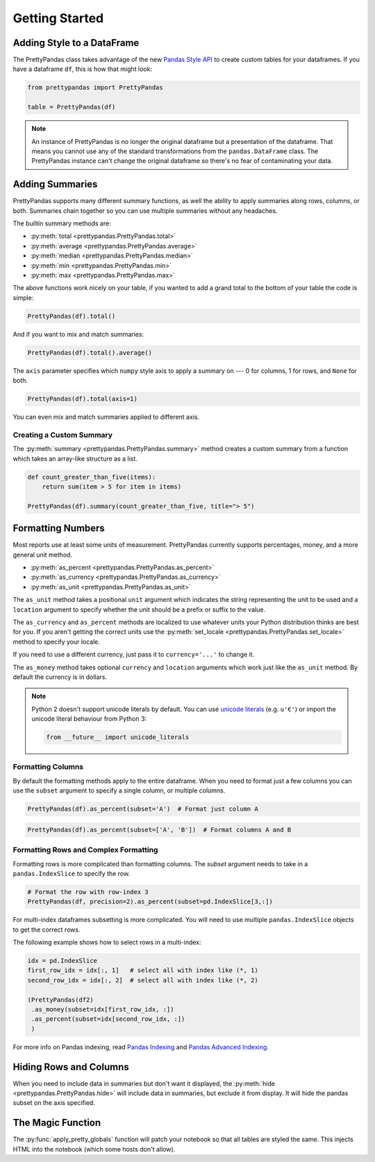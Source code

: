 .. quickstart:

Getting Started
===============

Adding Style to a DataFrame
---------------------------

The PrettyPandas class takes advantage of the new `Pandas Style API`_ to create
custom tables for your dataframes. If you have a dataframe ``df``, this is how
that might look:

.. _Pandas Style API: http://pandas.pydata.org/pandas-docs/stable/style.html

.. code-block:: python

    from prettypandas import PrettyPandas

    table = PrettyPandas(df)

.. image:: _static/Images/1@2x.png
    :width: 276px

.. note::
    An instance of PrettyPandas is no longer the original dataframe but
    a presentation of the dataframe. That means you cannot use any of the
    standard transformations from the ``pandas.DataFrame`` class. The
    PrettyPandas instance can't change the original dataframe so there's no
    fear of contaminating your data.

Adding Summaries
----------------

PrettyPandas supports many different summary functions, as well the ability to
apply summaries along rows, columns, or both. Summaries chain together so you
can use multiple summaries without any headaches.

The builtin summary methods are:

* :py:meth:`total <prettypandas.PrettyPandas.total>`
* :py:meth:`average <prettypandas.PrettyPandas.average>`
* :py:meth:`median <prettypandas.PrettyPandas.median>`
* :py:meth:`min <prettypandas.PrettyPandas.min>`
* :py:meth:`max <prettypandas.PrettyPandas.max>`

The above functions work nicely on your table, if you wanted to add a grand
total to the bottom of your table the code is simple:

.. code-block:: python

    PrettyPandas(df).total()

.. image:: _static/Images/total@2x.png
    :width: 311px

And if you want to mix and match summaries:

.. code-block:: python

    PrettyPandas(df).total().average()

.. image:: _static/Images/average@2x.png
    :width: 334px

The ``axis`` parameter specifies which ``numpy`` style axis to apply a summary
on --- 0 for columns, 1 for rows, and ``None`` for both.

.. code-block:: python

    PrettyPandas(df).total(axis=1)

.. image:: _static/Images/alt_axis@2x.png
    :width: 349px

You can even mix and match summaries applied to different axis.

Creating a Custom Summary
^^^^^^^^^^^^^^^^^^^^^^^^^

The :py:meth:`summary <prettypandas.PrettyPandas.summary>` method creates a custom summary
from a function which takes an array-like structure as a list.

.. code-block:: python

    def count_greater_than_five(items):
        return sum(item > 5 for item in items)

    PrettyPandas(df).summary(count_greater_than_five, title="> 5")

.. image:: _static/Images/custom_fn@2x.png
    :width: 287px


Formatting Numbers
------------------

Most reports use at least some units of measurement. PrettyPandas currently
supports percentages, money, and a more general unit method.

* :py:meth:`as_percent <prettypandas.PrettyPandas.as_percent>`
* :py:meth:`as_currency <prettypandas.PrettyPandas.as_currency>`
* :py:meth:`as_unit <prettypandas.PrettyPandas.as_unit>`

The ``as_unit`` method takes a positional ``unit`` argument which indicates the
string representing the unit to be used and a ``location`` argument to specify
whether the unit should be a prefix or suffix to the value.

The ``as_currency`` and ``as_percent`` methods are localized to use whatever
units your Python distribution thinks are best for you. If you aren't getting
the correct units use the :py:meth:`set_locale
<prettypandas.PrettyPandas.set_locale>` method to specify your locale.

If you need to use a different currency, just pass it to ``currency='...'`` to
change it.

The ``as_money`` method takes optional ``currency`` and ``location`` arguments
which work just like the ``as_unit`` method. By default the currency is in
dollars.

.. note::
    Python 2 doesn't support unicode literals by default. You can use `unicode
    literals`_ (e.g. ``u'€'``) or import the unicode literal behaviour from
    Python 3:

    .. code-block:: python

        from __future__ import unicode_literals


.. _unicode literals: https://docs.python.org/2/howto/unicode.html#unicode-literals-in-python-source-code


Formatting Columns
^^^^^^^^^^^^^^^^^^

By default the formatting methods apply to the entire dataframe. When you need
to format just a few columns you can use the ``subset`` argument to specify a
single column, or multiple columns.

.. code-block:: python

    PrettyPandas(df).as_percent(subset='A')  # Format just column A

.. image:: _static/Images/format_a@2x.png
    :width: 301px

.. code-block:: python

    PrettyPandas(df).as_percent(subset=['A', 'B'])  # Format columns A and B

.. image:: _static/Images/format_a_b@2x.png
    :width: 363px

Formatting Rows and Complex Formatting
^^^^^^^^^^^^^^^^^^^^^^^^^^^^^^^^^^^^^^

Formatting rows is more complicated than formatting columns. The `subset`
argument needs to take in a ``pandas.IndexSlice`` to specify the row.

.. code-block:: python

    # Format the row with row-index 3
    PrettyPandas(df, precision=2).as_percent(subset=pd.IndexSlice[3,:])

.. image:: _static/Images/format_row@2x.png
    :width: 294px

For multi-index dataframes subsetting is more complicated. You will need to use
multiple ``pandas.IndexSlice`` objects to get the correct rows.

The following example shows how to select rows in a multi-index:

.. code-block:: python

    idx = pd.IndexSlice
    first_row_idx = idx[:, 1]   # select all with index like (*, 1)
    second_row_idx = idx[:, 2]  # select all with index like (*, 2)

    (PrettyPandas(df2)
     .as_money(subset=idx[first_row_idx, :])
     .as_percent(subset=idx[second_row_idx, :])
     )

.. image:: _static/Images/format_complex@2x.png
    :width: 315px

For more info on Pandas indexing, read `Pandas Indexing`_ and `Pandas Advanced
Indexing`_.

.. _Pandas Indexing: http://pandas.pydata.org/pandas-docs/stable/indexing.html
.. _Pandas Advanced Indexing:
    http://pandas.pydata.org/pandas-docs/stable/advanced.html

Hiding Rows and Columns
-----------------------

When you need to include data in summaries but don't want it displayed,
the :py:meth:`hide <prettypandas.PrettyPandas.hide>` will include data in
summaries, but exclude it from display. It will hide the pandas subset on the
axis specified.


The Magic Function
------------------

The :py:func:`apply_pretty_globals` function will patch your notebook so that
all tables are styled the same. This injects HTML into the notebook (which
some hosts don't allow).
